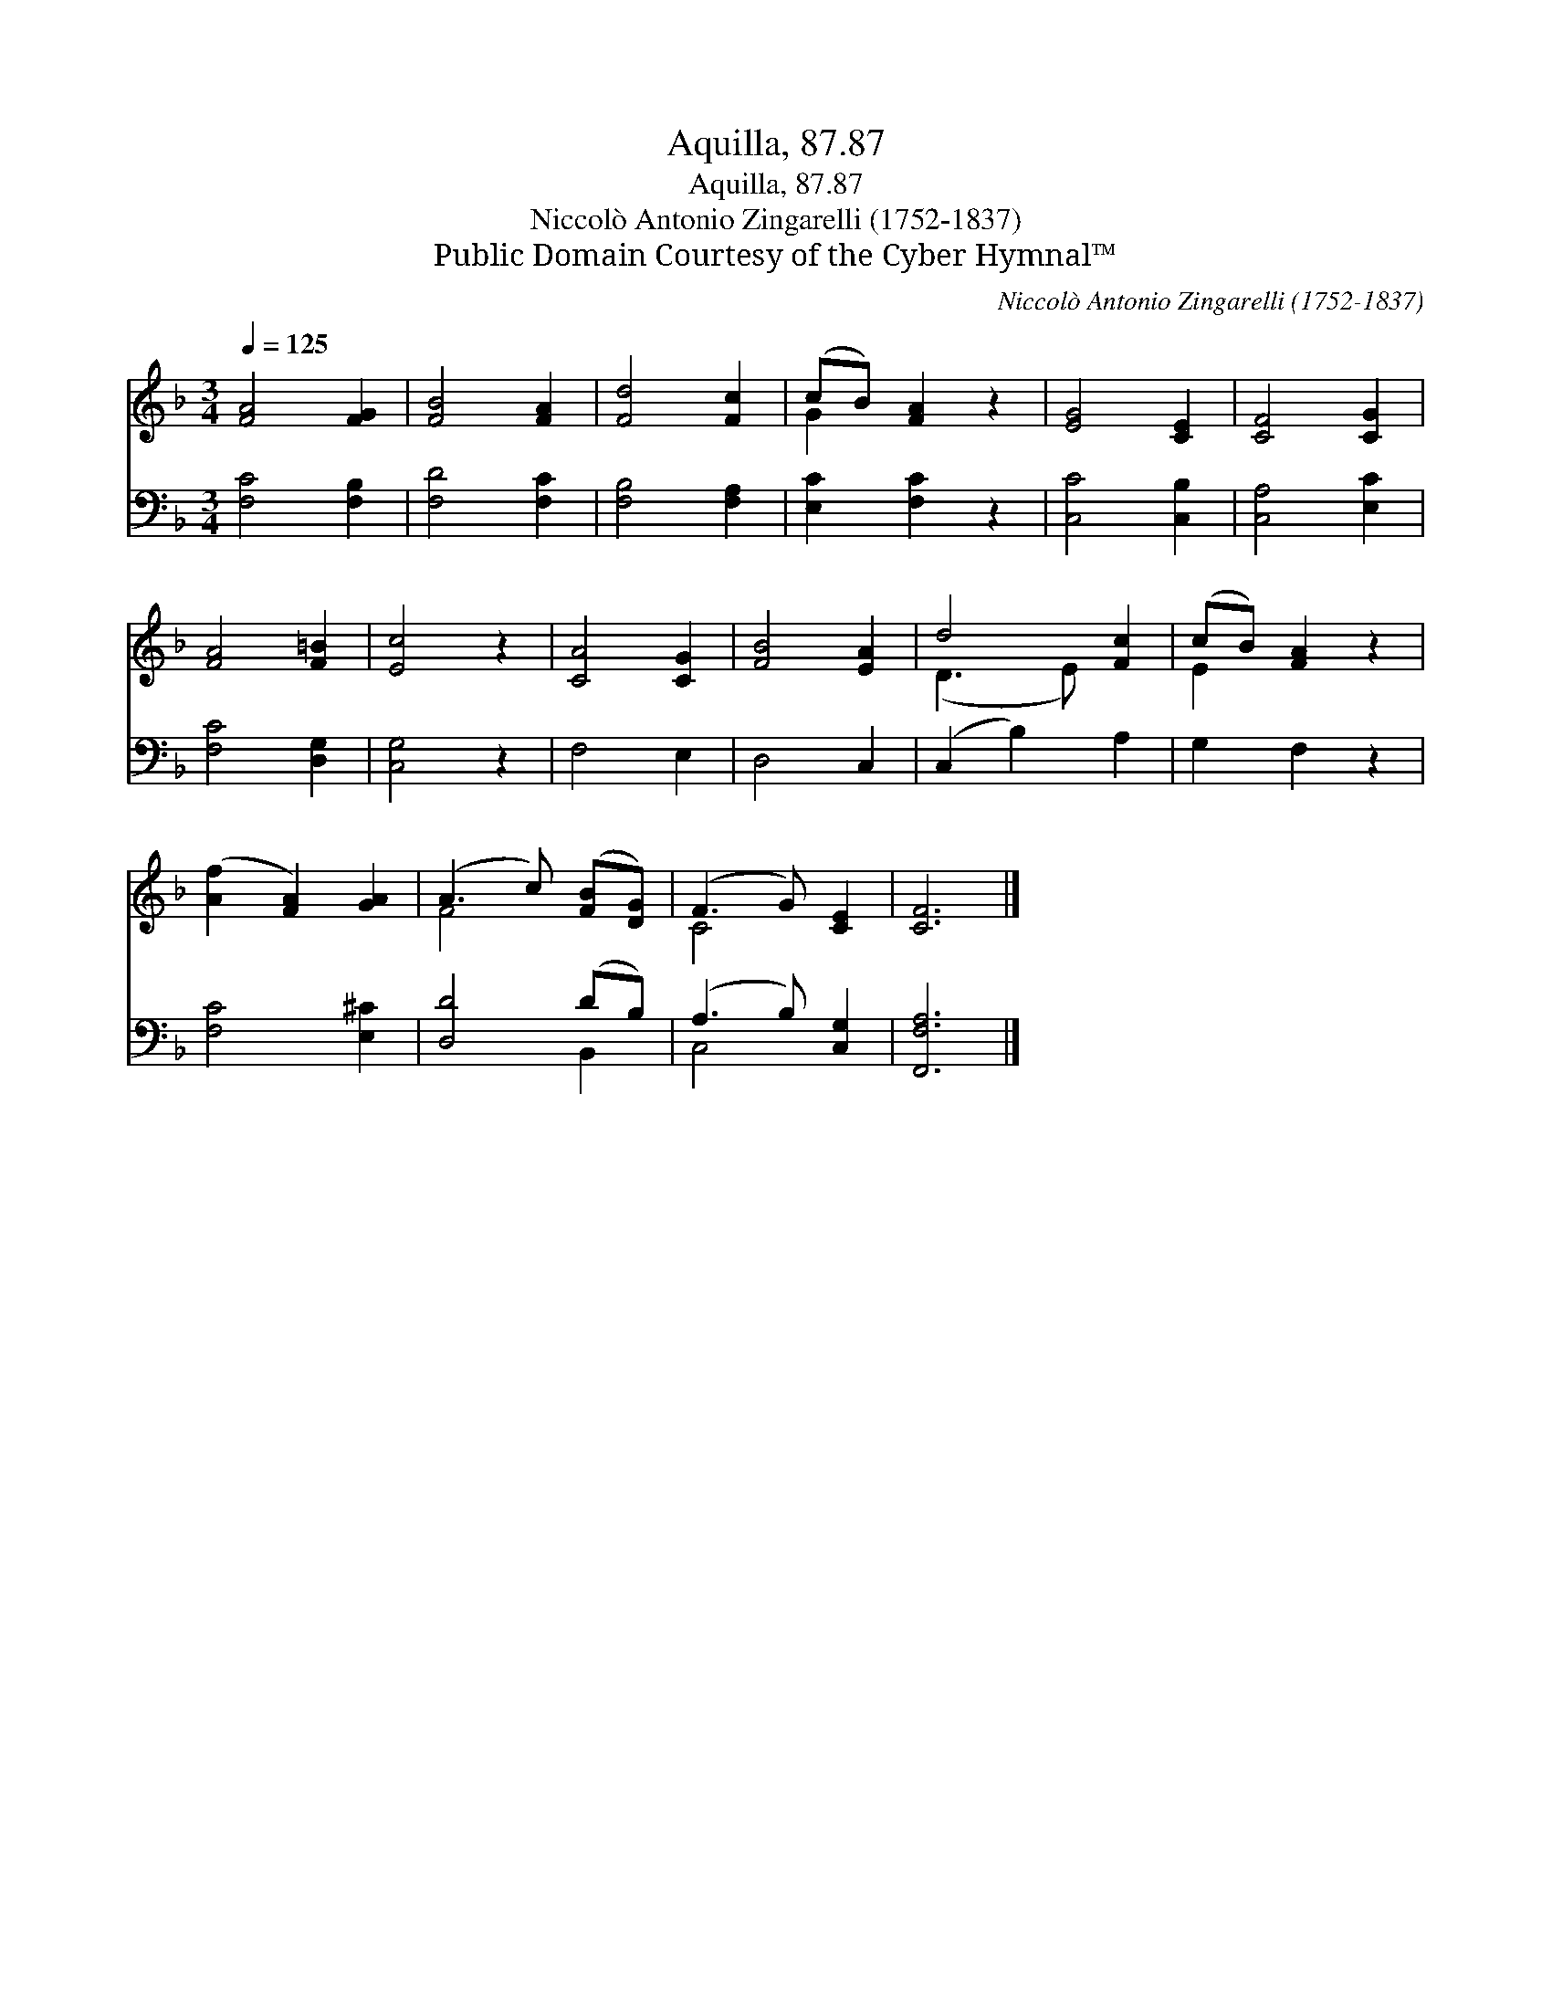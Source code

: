 X:1
T:Aquilla, 87.87
T:Aquilla, 87.87
T:Niccolò Antonio Zingarelli (1752-1837)
T:Public Domain Courtesy of the Cyber Hymnal™
C:Niccolò Antonio Zingarelli (1752-1837)
Z:Public Domain
Z:Courtesy of the Cyber Hymnal™
%%score ( 1 2 ) ( 3 4 )
L:1/8
Q:1/4=125
M:3/4
K:F
V:1 treble 
V:2 treble 
V:3 bass 
V:4 bass 
V:1
 [FA]4 [FG]2 | [FB]4 [FA]2 | [Fd]4 [Fc]2 | (cB) [FA]2 z2 | [EG]4 [CE]2 | [CF]4 [CG]2 | %6
 [FA]4 [F=B]2 | [Ec]4 z2 | [CA]4 [CG]2 | [FB]4 [EA]2 | d4 [Fc]2 | (cB) [FA]2 z2 | %12
 ([Af]2 [FA]2) [GA]2 | (A3 c) ([FB][DG]) | (F3 G) [CE]2 | [CF]6 |] %16
V:2
 x6 | x6 | x6 | G2 x4 | x6 | x6 | x6 | x6 | x6 | x6 | (D3 E) x2 | E2 x4 | x6 | F4 x2 | C4 x2 | %15
 x6 |] %16
V:3
 [F,C]4 [F,B,]2 | [F,D]4 [F,C]2 | [F,B,]4 [F,A,]2 | [E,C]2 [F,C]2 z2 | [C,C]4 [C,B,]2 | %5
 [C,A,]4 [E,C]2 | [F,C]4 [D,G,]2 | [C,G,]4 z2 | F,4 E,2 | D,4 C,2 | (C,2 B,2) A,2 | G,2 F,2 z2 | %12
 [F,C]4 [E,^C]2 | [D,D]4 (DB,) | (A,3 B,) [C,G,]2 | [F,,F,A,]6 |] %16
V:4
 x6 | x6 | x6 | x6 | x6 | x6 | x6 | x6 | x6 | x6 | x6 | x6 | x6 | x4 B,,2 | C,4 x2 | x6 |] %16

